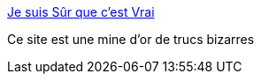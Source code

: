 :jbake-type: post
:jbake-status: published
:jbake-title: Je suis Sûr que c'est Vrai
:jbake-tags: bizarre,web,_mois_mars,_année_2017
:jbake-date: 2017-03-10
:jbake-depth: ../
:jbake-uri: shaarli/1489131861000.adoc
:jbake-source: https://nicolas-delsaux.hd.free.fr/Shaarli?searchterm=http%3A%2F%2Fjesuissurquecestvrai.tumblr.com%2F&searchtags=bizarre+web+_mois_mars+_ann%C3%A9e_2017
:jbake-style: shaarli

http://jesuissurquecestvrai.tumblr.com/[Je suis Sûr que c'est Vrai]

Ce site est une mine d'or de trucs bizarres
